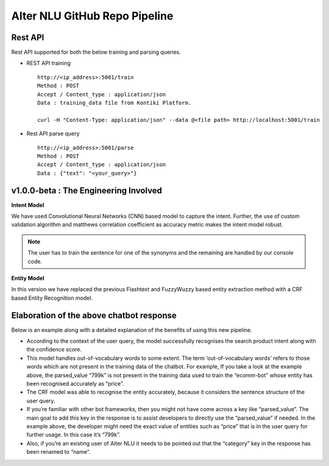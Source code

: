 
##############################
Alter NLU GitHub Repo Pipeline
##############################

========
Rest API 
========
Rest API supported for both the below training and parsing queries.

-	REST API training ::

		http://<ip_address>:5001/train
		Method : POST
		Accept / Content_type : application/json
		Data : training_data file from Kontiki Platform.

		curl -H "Content-Type: application/json" --data @<file path> http://localhost:5001/train

-	Rest API parse query ::
	
		http://<ip_address>:5001/parse
		Method : POST
		Accept / Content_type : application/json
		Data : {"text": "<your_query>"}

======================================
v1.0.0-beta : The Engineering Involved
======================================

**Intent Model**

We have used Convolutional Neural Networks (CNN) based model to capture the intent. Further, the use of custom validation algorithm and matthews correlation coefficient as accuracy metric makes the intent model robust.

.. note::
	The user has to train the sentence for one of the synonyms and the remaining are handled by our console code.

**Entity Model**

In this version we have replaced the previous Flashtext and FuzzyWuzzy based entity extraction method with a CRF based Entity Recognition model.

=========================================
Elaboration of the above chatbot response
=========================================

Below is an example along with a detailed explanation of the benefits of using this new pipeline.

-	According to the context of the user query, the model successfully recognises the search product intent along with the confidence score.
-	This model handles out-of-vocabulary words to some extent. 
	The term ‘out-of-vocabulary words’ refers to those words which are not present in the training data of the chatbot.
	For example, If you take a look at the example above, the parsed_value “799k” is not present in the training data used to train the “ecomm-bot” whose entity has been recognised accurately as “price”.
-	The CRF model was able to recognise the entity accurately, because it considers the sentence structure of the user query.
-	If you’re familiar with other bot frameworks, then you might not have come across a key like “parsed_value”. The main goal	  to add this key in the response is to assist developers to directly use the “parsed_value” if needed. 
	In the example above, the developer might need the exact value of entities such as “price” that is in the user query for further usage. In this case it’s “799k”.
-	Also, if you’re an existing user of Alter NLU it needs to be pointed out that the “category” key in the response has been renamed to “name”.